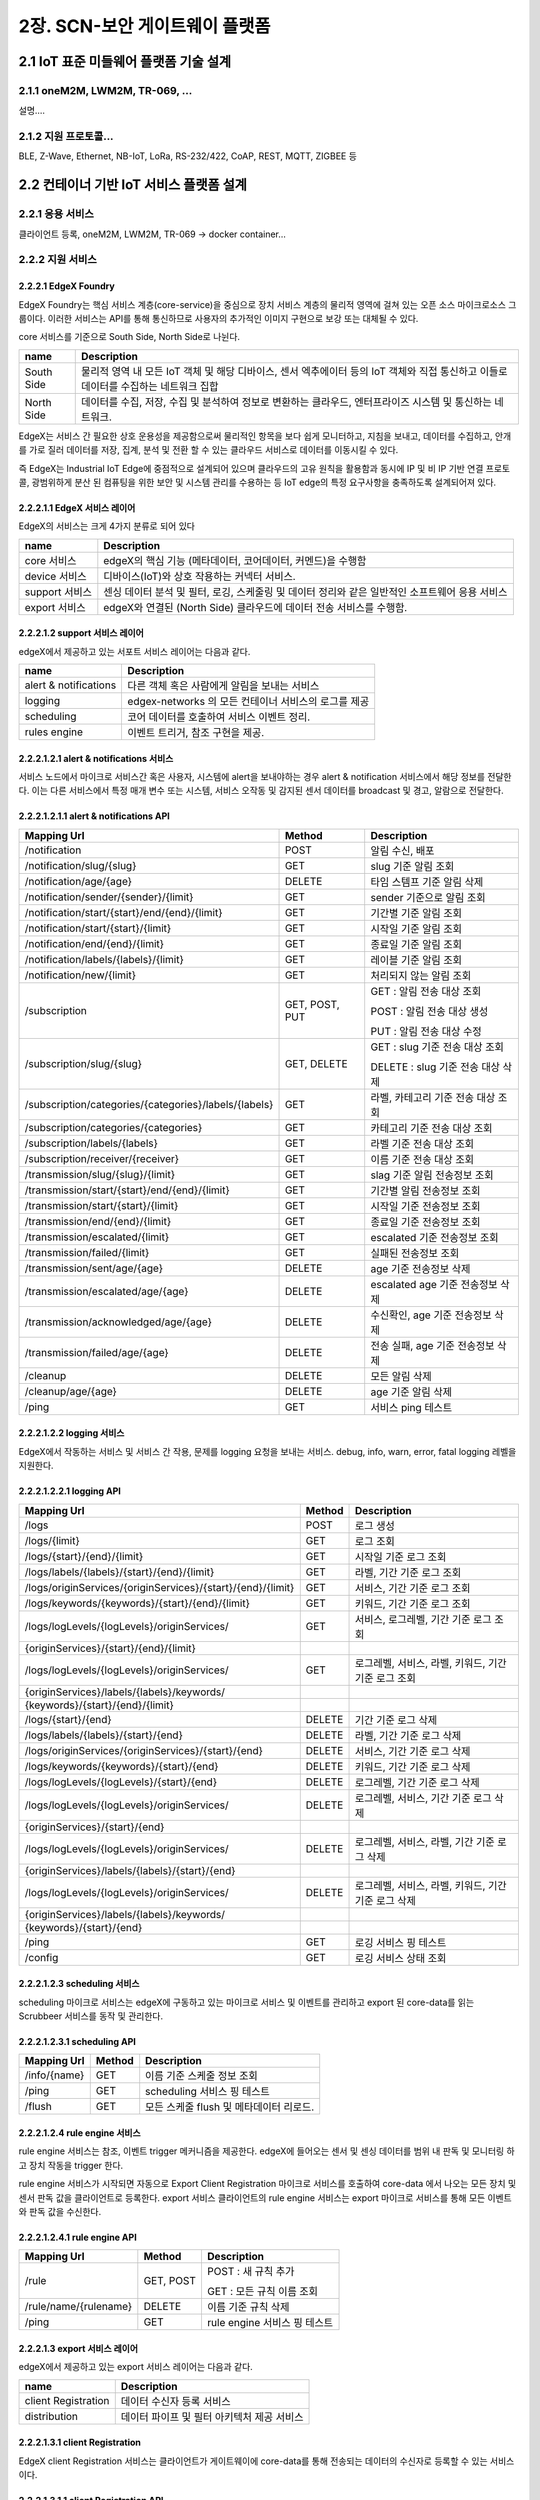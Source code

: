 2장.  SCN-보안 게이트웨이 플랫폼
=======================================

2.1 IoT 표준 미들웨어 플랫폼 기술 설계
--------------------------------------

2.1.1 oneM2M, LWM2M, TR-069, ... 
~~~~~~~~~~~~~~~~~~~~~~~~~~~~~~~~~~
설명....


2.1.2 지원 프로토콜...
~~~~~~~~~~~~~~~~~~~~~~~
BLE, Z-Wave, Ethernet, NB-IoT, LoRa, RS-232/422, CoAP, REST, MQTT, ZIGBEE 등


2.2 컨테이너 기반 IoT 서비스 플랫폼 설계
---------------------------------------------

2.2.1 응용 서비스
~~~~~~~~~~~~~~~~~~~~~~~~
클라이언트 등록, oneM2M, LWM2M, TR-069 -> docker container...

2.2.2 지원 서비스
~~~~~~~~~~~~~~~~~~~~~~~~

2.2.2.1 EdgeX Foundry
^^^^^^^^^^^^^^^^^^^^^^^^
EdgeX Foundry는 핵심 서비스 계층(core-service)을 중심으로 장치 서비스
계층의 물리적 영역에 걸쳐 있는 오픈 소스 마이크로소스 그룹이다.
이러한 서비스는 API를 통해 통신하므로 사용자의 추가적인 이미지 구현으로
보강 또는 대체될 수 있다.

.. image:: images/2.2.2.1-EdgeX구조.png
   :scale: 20 %
   :alt: alternate text

core 서비스를 기준으로 South Side, North Side로 나뉜다.

========== ===================================================================================================================================
**name**   **Description**
========== ===================================================================================================================================
South Side 물리적 영역 내 모든 IoT 객체 및 해당 디바이스, 센서 엑추에이터 등의 IoT 객체와 직접 통신하고 이들로 데이터를 수집하는 네트워크 집합
North Side 데이터를 수집, 저장, 수집 및 분석하여 정보로 변환하는 클라우드, 엔터프라이즈 시스템 및 통신하는 네트워크.
========== ===================================================================================================================================

EdgeX는 서비스 간 필요한 상호 운용성을 제공함으로써 물리적인 항목을 보다
쉽게 ​​모니터하고, 지침을 보내고, 데이터를 수집하고, 안개를 가로 질러
데이터를 저장, 집계, 분석 및 전환 할 수 있는 클라우드 서비스로 데이터를
이동시킬 수 있다.

.. image:: images/2.2.2.1-EdgeX범위.png
   :scale: 20 %
   :alt: alternate text

즉 EdgeX는 Industrial IoT Edge에 중점적으로 설계되어 있으며 클라우드의
고유 원칙을 활용함과 동시에 IP 및 비 IP 기반 연결 프로토콜, 광범위하게
분산 된 컴퓨팅을 위한 보안 및 시스템 관리를 수용하는 등 IoT edge의 특정
요구사항을 충족하도록 설계되어져 있다.

2.2.2.1.1 EdgeX 서비스 레이어
^^^^^^^^^^^^^^^^^^^^^^^^^^^^^^^^
EdgeX의 서비스는 크게 4가지 분류로 되어 있다

============== ==============================================================================================
**name**       **Description**
============== ==============================================================================================
core 서비스    edgeX의 핵심 기능 (메타데이터, 코어데이터, 커멘드)을 수행함
device 서비스  디바이스(IoT)와 상호 작용하는 커넥터 서비스.
support 서비스 센싱 데이터 분석 및 필터, 로깅, 스케줄링 및 데이터 정리와 같은 일반적인 소프트웨어 응용 서비스
export 서비스  edgeX와 연결된 (North Side) 클라우드에 데이터 전송 서비스를 수행함.
============== ==============================================================================================


2.2.2.1.2 support 서비스 레이어
^^^^^^^^^^^^^^^^^^^^^^^^^^^^^^^^

edgeX에서 제공하고 있는 서포트 서비스 레이어는 다음과 같다.

===================== ====================================================
**name**              **Description**
===================== ====================================================
alert & notifications 다른 객체 혹은 사람에게 알림을 보내는 서비스
logging               edgex-networks 의 모든 컨테이너 서비스의 로그를 제공
scheduling            코어 데이터를 호출하여 서비스 이벤트 정리.
rules engine          이벤트 트리거, 참조 구현을 제공.
===================== ====================================================


2.2.2.1.2.1 alert & notifications 서비스
^^^^^^^^^^^^^^^^^^^^^^^^^^^^^^^^^^^^^^^^^^

서비스 노드에서 마이크로 서비스간 혹은 사용자, 시스템에 alert을
보내야하는 경우 alert & notification 서비스에서 해당 정보를 전달한다.
이는 다른 서비스에서 특정 매개 변수 또는 시스템, 서비스 오작동 및 감지된
센서 데이터를 broadcast 및 경고, 알람으로 전달한다.

.. image:: images/2.2.2.2.2.1-alert_notification서비스.png
   :scale: 20 %
   :alt: alternate text

2.2.2.1.2.1.1 alert & notifications API
^^^^^^^^^^^^^^^^^^^^^^^^^^^^^^^^^^^^^^^^^^^^^^^^^

===================================================== ============== ==================================
**Mapping Url**                                       **Method**     **Description**
===================================================== ============== ==================================
/notification                                         POST           알림 수신, 배포
/notification/slug/{slug}                             GET            slug 기준 알림 조회
/notification/age/{age}                               DELETE         타임 스템프 기준 알림 삭제
/notification/sender/{sender}/{limit}                 GET            sender 기준으로 알림 조회
/notification/start/{start}/end/{end}/{limit}         GET            기간별 기준 알림 조회
/notification/start/{start}/{limit}                   GET            시작일 기준 알림 조회
/notification/end/{end}/{limit}                       GET            종료일 기준 알림 조회
/notification/labels/{labels}/{limit}                 GET            레이블 기준 알림 조회
/notification/new/{limit}                             GET            처리되지 않는 알림 조회
/subscription                                         GET, POST, PUT GET : 알림 전송 대상 조회

                                                                     POST : 알림 전송 대상 생성

                                                                     PUT : 알림 전송 대상 수정
/subscription/slug/{slug}                             GET, DELETE    GET : slug 기준 전송 대상 조회

                                                                     DELETE : slug 기준 전송 대상 삭제
/subscription/categories/{categories}/labels/{labels} GET            라벨, 카테고리 기준 전송 대상 조회
/subscription/categories/{categories}                 GET            카테고리 기준 전송 대상 조회
/subscription/labels/{labels}                         GET            라벨 기준 전송 대상 조회
/subscription/receiver/{receiver}                     GET            이름 기준 전송 대상 조회
/transmission/slug/{slug}/{limit}                     GET            slag 기준 알림 전송정보 조회
/transmission/start/{start}/end/{end}/{limit}         GET            기간별 알림 전송정보 조회
/transmission/start/{start}/{limit}                   GET            시작일 기준 전송정보 조회
/transmission/end/{end}/{limit}                       GET            종료일 기준 전송정보 조회
/transmission/escalated/{limit}                       GET            escalated 기준 전송정보 조회
/transmission/failed/{limit}                          GET            실패된 전송정보 조회
/transmission/sent/age/{age}                          DELETE         age 기준 전송정보 삭제
/transmission/escalated/age/{age}                     DELETE         escalated age 기준 전송정보 삭제
/transmission/acknowledged/age/{age}                  DELETE         수신확인, age 기준 전송정보 삭제
/transmission/failed/age/{age}                        DELETE         전송 실패, age 기준 전송정보 삭제
/cleanup                                              DELETE         모든 알림 삭제
/cleanup/age/{age}                                    DELETE         age 기준 알림 삭제
/ping                                                 GET            서비스 ping 테스트
===================================================== ============== ==================================

2.2.2.1.2.2 logging 서비스
^^^^^^^^^^^^^^^^^^^^^^^^^^^^^^

EdgeX에서 작동하는 서비스 및 서비스 간 작용, 문제를 logging 요청을
보내는 서비스. debug, info, warn, error, fatal logging 레벨을 지원한다.

.. image:: images/2.2.2.2.2.2-logging서비스.png
   :scale: 20 %
   :alt: alternate text


2.2.2.1.2.2.1 logging API
^^^^^^^^^^^^^^^^^^^^^^^^^^

=========================================================== ========== ===================================================
**Mapping Url**                                             **Method** **Description**
=========================================================== ========== ===================================================
/logs                                                       POST       로그 생성
/logs/{limit}                                               GET        로그 조회
/logs/{start}/{end}/{limit}                                 GET        시작일 기준 로그 조회
/logs/labels/{labels}/{start}/{end}/{limit}                 GET        라벨, 기간 기준 로그 조회
/logs/originServices/{originServices}/{start}/{end}/{limit} GET        서비스, 기간 기준 로그 조회
/logs/keywords/{keywords}/{start}/{end}/{limit}             GET        키워드, 기간 기준 로그 조회
/logs/logLevels/{logLevels}/originServices/                 GET        서비스, 로그레벨, 기간 기준 로그 조회
{originServices}/{start}/{end}/{limit}
/logs/logLevels/{logLevels}/originServices/                 GET        로그레벨, 서비스, 라벨, 키워드, 기간 기준 로그 조회
{originServices}/labels/{labels}/keywords/
{keywords}/{start}/{end}/{limit}
/logs/{start}/{end}                                         DELETE     기간 기준 로그 삭제
/logs/labels/{labels}/{start}/{end}                         DELETE     라벨, 기간 기준 로그 삭제
/logs/originServices/{originServices}/{start}/{end}         DELETE     서비스, 기간 기준 로그 삭제
/logs/keywords/{keywords}/{start}/{end}                     DELETE     키워드, 기간 기준 로그 삭제
/logs/logLevels/{logLevels}/{start}/{end}                   DELETE     로그레벨, 기간 기준 로그 삭제
/logs/logLevels/{logLevels}/originServices/                 DELETE     로그레벨, 서비스, 기간 기준 로그 삭제
{originServices}/{start}/{end}
/logs/logLevels/{logLevels}/originServices/                 DELETE     로그레벨, 서비스, 라벨, 기간 기준 로그 삭제
{originServices}/labels/{labels}/{start}/{end}
/logs/logLevels/{logLevels}/originServices/                 DELETE     로그레벨, 서비스, 라벨, 키워드, 기간 기준 로그 삭제
{originServices}/labels/{labels}/keywords/
{keywords}/{start}/{end}
/ping                                                       GET        로깅 서비스 핑 테스트
/config                                                     GET        로깅 서비스 상태 조회
=========================================================== ========== ===================================================




2.2.2.1.2.3 scheduling 서비스
^^^^^^^^^^^^^^^^^^^^^^^^^^^^^^

scheduling 마이크로 서비스는 edgeX에 구동하고 있는 마이크로 서비스 및
이벤트를 관리하고 export 된 core-data를 읽는 Scrubbeer 서비스를 동작 및
관리한다.


2.2.2.1.2.3.1 scheduling API
^^^^^^^^^^^^^^^^^^^^^^^^^^^^^^

=============== ========== =======================================
**Mapping Url** **Method** **Description**
=============== ========== =======================================
/info/{name}    GET        이름 기준 스케줄 정보 조회
/ping           GET        scheduling 서비스 핑 테스트
/flush          GET        모든 스케줄 flush 및 메타데이터 리로드.
=============== ========== =======================================

2.2.2.1.2.4 rule engine 서비스
^^^^^^^^^^^^^^^^^^^^^^^^^^^^^^

rule engine 서비스는 참조, 이벤트 trigger 메커니즘을 제공한다. edgeX에
들어오는 센서 및 센싱 데이터를 범위 내 판독 및 모니터링 하고 장치 작동을
trigger 한다.

.. image:: images/2.2.2.2.2.3-rule_engine서비스.png
   :scale: 20 %
   :alt: alternate text

rule engine 서비스가 시작되면 자동으로 Export Client Registration
마이크로 서비스를 호출하여 core-data 에서 나오는 모든 장치 및 센서 판독
값을 클라이언트로 등록한다. export 서비스 클라이언트의 rule engine
서비스는 export 마이크로 서비스를 통해 모든 이벤트와 판독 값을 수신한다.

2.2.2.1.2.4.1 rule engine API
^^^^^^^^^^^^^^^^^^^^^^^^^^^^^^

===================== ========== ============================
**Mapping Url**       **Method** **Description**
===================== ========== ============================
/rule                 GET, POST  POST : 새 규칙 추가

                                 GET : 모든 규칙 이름 조회
/rule/name/{rulename} DELETE     이름 기준 규칙 삭제
/ping                 GET        rule engine 서비스 핑 테스트
===================== ========== ============================

2.2.2.1.3 export 서비스 레이어
^^^^^^^^^^^^^^^^^^^^^^^^^^^^^^^^^^^^

edgeX에서 제공하고 있는 export 서비스 레이어는 다음과 같다.

=================== ==========================================
**name**            **Description**
=================== ==========================================
client Registration 데이터 수신자 등록 서비스
distribution        데이터 파이프 및 필터 아키텍처 제공 서비스
=================== ==========================================

2.2.2.1.3.1 client Registration
^^^^^^^^^^^^^^^^^^^^^^^^^^^^^^^^^^^^^^
EdgeX client Registration 서비스는 클라이언트가 게이트웨이에 core-data를
통해 전송되는 데이터의 수신자로 등록할 수 있는 서비스이다.

.. image:: images/2.2.2.2.1.1-client_registraing서비스.png
   :scale: 20 %
   :alt: alternate text

2.2.2.1.3.1.1 client Registration API
^^^^^^^^^^^^^^^^^^^^^^^^^^^^^^^^^^^^^^

============================== ============== ====================================
**Mapping Url**                **Method**     **Description**
============================== ============== ====================================
/registration/id/{id}          DELETE         DB Id 기준 클라이언트 삭제
/registration/name/{name}      DELETE, GET    DETEL : 이름 기준 클라이언트 삭제

                                              GET : 이름 기준 클라이언트 조회
/registration/{id}             GET            ID 기준으로 클라이언트 조회
/registration                  POST, GET, PUT POST : 클라이언트 등록
                                              PUT : 클라이언트 수정
                                              GET : 모든 클라이언트 조회
/registration/reference/{type} GET            type 기준 클라이언트 조회
/ping                          GET            client Registration 핑 테스트
/config                        GET            client Registration 서비스 상태 조회
============================== ============== ====================================

2.2.2.1.3.2 distribution
^^^^^^^^^^^^^^^^^^^^^^^^^

distribution(Export Distro) 서비스는 메세지 대기열을 통해 core data에서
데이터를 수신 한 다음 등록된 클라이언트 별로 데이터를 필터링 및 변환,
포맷화 한다. 이후 클라이언트가 데이터를 요청하면 REST, MQTT, 0MQ를 통해
클라이언트 엔트 포인트에 데이터를 전달한다.

distribution서비스는 엔터프라이즈 응용 프로그램 통합 패턴을 기반으로
하는 파이프 및 필터 아키텍처로 설계되어 있다.

.. image:: images/2.2.2.2.1.2-distribution서비스.png
   :scale: 20 %
   :alt: alternate text

기본적으로 core-data는 각 장치 또는 센서 이벤트를 판독 값과 함께 ZeroMQ
주체로 비동기 적으로 push된다. distribution 서비스는 들어오는 이벤트에
대한 push된 해당 항목을 수신한 후, 수신된 이벤트는 메시지로 처리되고
export distribution 파이프 및 필터를 통해 전송되어 등록 된 클라이언트에
배포된다.


2.2.3 코어 서비스
~~~~~~~~~~~~~~~~~~~~~~~~

2.2.3.1 코어 서비스 레이어
^^^^^^^^^^^^^^^^^^^^^^^^^^^^^

CS (Core Services) 레이어는 가장자리의 북쪽 레이어와 남쪽 레이어를
분리한다. 코어서비스에는 다음 구성 요소가 포함하고 있다.

================= ==============================================================================================================================================================
**name**          **Description**
================= ==============================================================================================================================================================
Core data         South Side 로부터 수집 된 데이터에 대한 지속성 저장소 및 관련 관리 서비스.
Command           North Side의 South Side 작동 제어 요청을 제어하는 ​서비스
Metadata          EdgeX Foundry에 연결된 개체에 대한 메타 데이터의 저장소 및 관련 관리 서비스. 새로운 장치를 프로비저닝하고 소유 한 장치 서비스와 쌍을 이룰 수 있는 기능을 제공.
Registry & Config 다른 EdgeX Foundry 마이크로서비스에 EdgeX Foundry 및 마이크로서비스 구성 특성(즉, 초기화 값의 리포지토리) 내에서 관련 서비스에 대한 정보를 제공.
================= ==============================================================================================================================================================

2.2.3.1.1 코어 데이터 서비스
^^^^^^^^^^^^^^^^^^^^^^^^^^^^^^^^^^^

코어 데이터 서비스는 장치 및 센서에서 수집한 데이터 판독을 위해 중앙
집중식 지속성 기능을 제공한다. 이는 달리 말하자면 전송 된 장치 및 센서가
수집한 센싱 데이터를 유지하는 서비스이다. 또한 REST API를 사용하여
데이터를 로컬 저장소 또는 저장소 외부로 이동하는 역활을 하며 ZeroMQ를
통해 export 서비스 레이어로 데이터를 이동시킨다.

2.2.3.1.1.1 코어 데이터 서비스 데이터 모델
^^^^^^^^^^^^^^^^^^^^^^^^^^^^^^^^^^^^^^^^^^^^

.. image:: images/3.2.3.1-core-data서비스.png
   :scale: 20 %
   :alt: alternate text

2.2.3.1.1.2 코어 데이터 서비스 데이터 사전
^^^^^^^^^^^^^^^^^^^^^^^^^^^^^^^^^^^^^^^^^^^^^^^^^^

================ =============================
**name**         **Description**
================ =============================
Event            - ID Device

                 - Identifier

                 - Collection of Readings
Reading          키 - 값 쌍으로 이루어져 있다.
Value Descriptor 로그 파일을 지정함
================ =============================

2.2.3.1.1.3 코어 데이터 API
^^^^^^^^^^^^^^^^^^^^^^^^^^^^

========================================== ============== ==============================================
**Mapping Url**                            **Method**     **Description**
========================================== ============== ==============================================
/event                                     POST, PUT, GET | POST : 새 이벤트 추가
                                                          | PUT : 이벤트 데이터 수정

                                                          GET : 모든 이벤트 조회
/event/{id}                                GET            id 기준 이벤트 조회
/event/count                               GET            core-data 내 이벤트 갯수 조회
/event/count/{deviceId}                    GET            디바이스 id 기준 core-data 이벤트 갯수 조회
/event/id/{id}                             DELETE, PUT    DELETE : DB id 기준 이벤트 삭제
                                                          PUT : DB id 기준 이벤트 수정
/event/device/{deviceId}/{limit}           GET            디바이스 id 기준 지정 갯수 만큼 이벤트 조회
/event/device/{deviceId}                   DELETE         디바이스 id 기준 이벤트 조회
/event/{start}/{end}/{limit}               GET            기간, 지정 갯수 만큼 이벤트 조회
/event/device/{deviceId}                   GET            디바이스 id, 판독 값 기준으로 이벤트 조회

/valuedescriptor/{valuedescriptor}/{limit}
/event/removeold/age/{age}                 DELETE         age 기준 이벤트 삭제
/event/scrub                               DELETE         scrub 관련 푸시 이벤트 전체 삭제
/reading                                   POST, PUT, GET POST : 리소스 추가

                                                          PUT : 리소스 수정

                                                          GET : 전체 리소스 조회
/reading/count                             GET            전체 리소스 갯수 조회
/reading/{id}                              GET            id 기준 리소스 조회
/reading/id/{id}                           DELETE         id 기준 리소스 삭제
/reading/device/{deviceId}/{limit}         GET            디바이스 id, 갯수 기준 조회
/reading/name/{name}/device/               GET            리소스 이름, 디바이스 이름(id), 갯수 기준 조회

{device}/{limit}
/reading/name/{name}/{limit}               GET            리소스 이름, 갯수 기준 조회
/reading/uomlabel/{uomLabel}/{limit}       GET            UoM 레이블, 갯수 기준 조회
/reading/label/{label}/{limit}             GET            라벨, 갯수 기준 조회
/reading/type/{type}/{limit}               GET            타입, 갯수 기준 조회
/reading/{start}/{end}/{limit}             GET            기간별 기준 조회
/valuedescriptor                           POST, PUT, GET | POST : 값 설명자 생성
                                                          | PUT : 값 설명자 수정

                                                          GET : 값 설명자 조회
/valuedescriptor/id/{id}                   DELETE         id 기준 값 설명자 삭제
/valuedescriptor/name/{name}               GET, DELETE    GET : 이름 기준 값 설명자 조회

                                                          DELETE : 이름 기준 값 설명자 삭제
/valuedescriptor/{id}                      GET            id 기준 값 설명 자 조회
/valuedescriptor/devicename/{name}         GET            디바이스 이름 기준 연관된 모든 값 설명자 조회
/valuedescriptor/deviceid/{id}             GET            디바이스 id 기준 연관된 모든 값 설명자 조회
/valuedescriptor/uomlabel/{uomLabel}       GET            UoM 라벨 기준 연관된 모든 값 설명자 조회
/valuedescriptor/label/{label}             GET            레이블 기준 값 설명자 조회
/ping                                      GET            core-data 서비스 핑 테스트
/config                                    GET            core-data 서비스 상태 조회
========================================== ============== ==============================================

2.2.3.1.2 커멘드 서비스
^^^^^^^^^^^^^^^^^^^^^^^^^^^^^^^^^^^^^^^

커멘드 서비스는 장치 및 센서에 명령 또는 동작을 할 수 있게 하는
서비스이다. 장치에 대한 명령은 GET 명령, 장치 또는 센서의 데이터 요청 및
명령 PUT, EdgeX Foundry에서 작업을 수행하거나 새 설정 또는 데이터를
수신하라는 요청을 통해 이루어지며 또한 장치 및 센서 주변에 보호 계층을
제공하고 있다.

2.2.3.1.1.1 코어 데이터 서비스 시퀀스
^^^^^^^^^^^^^^^^^^^^^^^^^^^^^^^^^^^^^^^^^^^^

.. image:: images/3.2.3.2-core-command서비스.png
   :scale: 20 %
   :alt: alternate text

2.2.3.1.2.2 커멘드 API
^^^^^^^^^^^^^^^^^^^^^^^^^^^^^^

=========================================== ========== ================================================
**Mapping Url**                             **Method** **Description**
=========================================== ========== ================================================
/ping                                       GET        core-command 서비스 핑 테스트
/config                                     GET        core- command 서비스 상태 조회
/metrics                                    GET        서비스의 metrics 상태 정보 조회
/device/{id}/command/{commandid}            GET, PUT   GET : 디바이스 id, 커멘드 id 기준 연관 장치 조회

                                                       PUT : 디바이스 id, 커멘드 id 기준 정보 수정
/device/{id}/adminstate/{adminState}        PUT        디바이스 id 기준 관리자 상태 정보 수정
/device/{id}/opstate/{opState}              PUT        디바이스 id 기준 장치 op상태 정보수정
/device/{id}                                GET        디바이스 id 기준 커멘드 offering 조회
/device/name/{name}/adminstate/{adminState} PUT        디바이스 이름 기준 장치 관리자 상태 정보 수정
/device/name/{name}/opstate/{opState}       PUT        디바이스 이름 기준 장치 op상태 정보 수정
/device/name/{name}                         GET        장치 이름 기준 장치 커멘드 정보 조회
/device                                     GET        모든 장치 커멘드 정보 조회
=========================================== ========== ================================================

2.2.3.1.3 메타데이터 서비스
^^^^^^^^^^^^^^^^^^^^^^^^^^^^^^^^^^^^^^^^^^^^

메타 데이터 서비스는 장치, 센서에 대한 정보, 데이터 및 유형, 명령 그리고
다른 서비스에서 사용하는 장치 및 센서와 통신에 필요한 메타데이터를
관리하는 서비스이다.

2.2.3.1.3.1 메타데이터 서비스 시퀸스
^^^^^^^^^^^^^^^^^^^^^^^^^^^^^^^^^^^^^^^^^^^^

.. image:: images/3.2.3.3-core-metadata서비스.png
   :scale: 20 %
   :alt: alternate text


2.2.3.1.3.2 메타 데이터 API
^^^^^^^^^^^^^^^^^^^^^^^^^^^^^^^^^^^^^^^^^^^^

============================================== ============== ====================================================
**Mapping Url**                                **Method**     **Description**
============================================== ============== ====================================================
/ping                                          GET            core-metadata 서비스 핑 테스트
/config                                        GET            core- metadata 서비스 상태 조회
/device/id/{id}                                DELETE         디바이스 id 기준 디바이스 삭제
/device/check/{token}                          GET            id, 이름 기준 장치 리소스 조회
/device/name/{name}/opstate/{opState}          PUT            장치 이름 기준 상태 수정
/device/name/{name}/adminstate/{adminState}    PUT            장치 이름 기준 관리 상태 수정
/device/name/{name}/lastreported/{time}        PUT            장치 이름 기준 시간 수정
/device/name/{name}/lastreported/              PUT            장치 이름 기준 변경사항 알림 여부 수정

{time}/{notify}
/device/name/{name}/lastconnected/{time}       PUT            장치 이름 기준 마지막 연결 정보 수정
/device/name/{name}/lastconnected/             PUT            장치 이름 기준 마지막 통신 시간 설정

{time}/{notify}
/device/name/{name}                            GET, DELETE    GET : 장치 이름 기준 정보 조회

                                                              DELETE : 장치 이름 기준 정보 삭제
/device/{id}/opstate/{opState}                 PUT            장치 id 기준 op 상태 수정
/device/{id}/adminstate/{adminState}           PUT            장치 id 기준 관리자 상태 수정
/device/{id}/lastreported/{time}               PUT            장치 id 기준 시간 수정
/device/{id}/lastreported/{time}/{notify}      PUT            장치 id 기준 시간 변경사항 알림 여부 수정
/device/{id}/lastconnected/{time}              PUT            장치 id 기준 마지막 통신 시간 설정
/device/{id}/lastconnected/{time}/{notify}     PUT            장치 id 기준 시간 변경사항 알림여부 설정
/device/{id}                                   GET            장치 id 기준 정보 조회
/device/label/{label}                          GET            장치 레이블 기준 정보 조회
/device/profile/{profileId}                    GET            장치 프로파일 id 기준 정보 조회
/device/service/{serviceId}                    GET            장치 서비스id 기준 정보 조회
/device/servicename/{servicename}              GET            장치 서비스 이름 기준 정보 조회
/device/addressablename/{addressablename}      GET            장치 주소 이름 기준 정보 조회
/device/profilename/{profilename}              GET            장치 프로파일 이름 기준 정보 조회
/device/addressable/{addressableId}            GET            장치 주소 id 기준 정보 조회
/device                                        POST, PUT, GET POST : 새로운 장치 생성
                                                              PUT : 장치 정보 수정
                                                              GET : 모든 장치 정보 조회
/deviceprofile/id/{id}                         DELETE         프로파일 id 기준 디바이스 프로파일 정보 삭제
/deviceprofile/manufacturer/{manufacturer}     GET            제조업체, 모델 기준 디바이스 프로파일 조회

/model/{model}
/deviceprofile/manufacturer/{manufacturer}     GET            제조업체 기준 디바이스 프로파일 조회
/deviceprofile/name/{name}                     GET, DELETE    GET : 디바이스 프로파일 이름 기준 프로파일 조회

                                                              DELETE : 디바이스 프로파일 이름 기준 프로파일 삭제
/deviceprofile/uploadfile                      POST           디바이스 프로파일 YAML 파일 등록
/deviceprofile/{id}                            GET            디바이스 프로파일 id 기준 프로파일 정보 조회
/deviceprofile/upload                          POST           디바이스 프로파일 YAML 업로드
/deviceprofile/yaml/name/{name}                GET            yaml 파일 이름 기준 디바이스 프로파일 조회
/deviceprofile/yaml/{id}                       GET            yaml 파일 id 기준 디바이스 프로파일 조회
/deviceprofile/model/{model}                   GET            모델 이름 기준 디바이스 프로파일 조회
/deviceprofile/label/{label}                   GET            레이블 기준 디바이스 프로파일 정보 조회
/deviceprofile                                 POST, PUT, GET POST : 디바이스 프로파일 등록

                                                              PUT : 디바이스 프로파일 수정

                                                              GET : 모든 디바이스 프로파일 조회
/devicereport/id/{id}                          DELETE         id 기준 디바이스 리포트 삭제
/devicereport/name/{name}                      GET, DELETE    GET : 이름 기준 디바이스 리포트 조회

                                                              DELETE : 이름 기준 디바이스 리포드 삭제
/devicereport/{id}                             GET            ID 기준 디바이스 리포트 조회
/devicereport/devicename/{devicename}          GET            디바이스 이름 기준 디바이스 리포트 조회
/devicereport/valueDescriptorsFor/{devicename} GET            디바이스 이름 기준 디바이스 값 설명자 이름 목록 조회
/devicereport                                  POST, PUT, GET POST : 디바이스 리포트 생성

                                                              PUT : 디바이스 리포트 수정

                                                              GET : 디바이스 리포트 조회
/deviceservice/id/{id}                         DELETE         id 기준 디바이스 리포트 삭제
/deviceservice/addressablename                 GET            주소 지정 이름 기준 모든 연결된 장치 서비스 조회

/{addressablename}
/deviceservice/name/{name}/opstate/{opState}   PUT            디바이스 서비스 이름 기준 상태 정보 수정
/deviceservice/name/{name}/                    PUT            디바이스 서비스 이름 기준 관리자 상태 정보 수정

adminstate/{adminState}
/deviceservice/name/{name}                     PUT            디바이스 서비스 이름 기준 마지막 report 시간 수정

/lastreported/{time}
/deviceservice/name/{name}                     PUT            디바이스 서비스 이름 기준 마지막 접속 시간 수정

/lastconnected/{time}
/deviceservice/name/{name}                     GET, DELETE    GET : 디바이스 서비스 이름 기준 정보 조회

                                                              DELETE : 디바이스 서비스 이름 기준 정보 삭제
/deviceservice/{id}/opstate/{opState}          PUT            디바이스 서비스 아이디 기준 상태 정보 수정
/deviceservice/{id}/adminstate/{adminState}    PUT            디바이스 서비스 아이디 기준 관리자 상태 정보 수정
/deviceservice/{id}/lastreported/{time}        PUT            디바이스 서비스 아이디 기준 마지막 report 시간 수정
/deviceservice/{id}/lastconnected/{time}       PUT            디바이스 서비스 아이디 기준 마지막 접속 시간 수정
/deviceservice/{id}                            GET            디바이스 서비스 아이디 기준 정보 조회
/deviceservice/addressable/{addressableId}     GET            디바이스 서비스 지정 주소 기준 정보 조회
/deviceservice/label/{label}                   GET            디바이스 서비스 레이블 기준 정보 조회
/deviceservice                                 POST PUT, GET  POST : 디바이스 서비스 생성

                                                              PUT : 디바이스 서비스 수정

                                                              GET : 전체 디바이스 서비스 조회
/scheduleevent/id/{id}                         DELETE         스케줄 이벤트 아이디 기준 삭제
/scheduleevent/name/{name}                     GET, DELETE    GET : 스케줄 이벤트 이름 기준 정보 조회

                                                              DELETE : 스케줄 이벤트 이름 기준 정보 삭제
/scheduleevent/{id}                            GET            스케줄 이벤트 id 기준 정보 조회
/scheduleevent                                 POST, PUT, GET POST : 스케줄 이벤트 생성

                                                              PUT : 스케줄 이벤트 수정

                                                              GET : 전체 스케줄 이벤트 조회
/schedule/id/{id}                              DELETE         스케줄 아이디 기준 정보 삭제
/schedule/{id}                                 GET            스케줄 아이디 기준 정보 조회
/schedule/name/{name}                          GET, DELETE    GET : 스케줄 이름 기준 정보 조회

                                                              DELETE : 스케줄 이름 기준 정보 삭제
/schedule                                      POST, PUT, GET POST : 스케줄 생성

                                                              PUT : 스케줄 수정

                                                              GET : 전체 스케줄 정보 조회
/provisionwatcher/id/{id}                      DELETE         감시자 아이디 기준 감시자 정보 제거
/provisionwatcher/{id}                         GET            감시자 아이디 기준 정보 조회
/provisionwatcher/name/{name}                  GET, DELETE    GET : 감시자 이름 기준 정보 조회

                                                              DELETE : 감시자 이름 기준 정보 삭제
/provisionwatcher/profile/{profileId}          GET            프로파일 id 기준 감시자 정보 조회
/provisionwatcher/profilename/{profilename}    GET            프로파일 이름 기준 감시자 정보 조회
/provisionwatcher/service/{serviceId}          GET            서비스 id 기준 감시자 정보 조회
/provisionwatcher/servicename/{servicename}    GET            서비스 이름 기준 감시자 정보 조회
/provisionwatcher/identifier/{key}/{value}     GET            키/값 쌍 기준 감시자 정보 조회
/provisionwatcher                              POST, PUT, GET POST : 감시자 생성

                                                              PUT : 감시자 정보 수정

                                                              GET : 모든 감시자 정보 조회
/addressable/id/{id}                           DELETE         주소 지정 아이디 기준 주소 삭제
/addressable/{id}                              GET            주소 지정 아이디 기준 정보 조회
/addressable/name/{name}                       DELETE, GET    주소 지정 이름 기준 정보 조회
/addressable/topic/{topic}                     GET            주소 지정 topic 기준 정보 조회
/addressable/port/{port}                       GET            주소 지정 port 기준 정보 조회
/addressable/publisher/{publisher}             GET            주소 지정 게시자 기준 정보 조회
/addressable/address/{address}                 GET            주소 지정 주소 기준 정보 조회
/addressable                                   POST, PUT, GET POST : 주소 생성

                                                              PUT : 주소 수정

                                                              GET : 모든 주소 정보 조회
/command/id/{id}                               DELETE         명령 id 기준 정보 삭제
/command/{id}                                  GET            명령 ID 기준 정보 조회
/command/name/{name}                           GET            명령 이름 기준 정보 조회
/command                                       POST, PUT, GET | POST : 명령 생성
                                                              | PUT : 명령 수정

                                                              GET : 모든 명령 정보 조회
============================================== ============== ====================================================


2.3 네트워크 트래픽 제어 기술 설계
------------------------------------

2.3.1 OVS(Open Virtual Switch)
~~~~~~~~~~~~~~~~~~~~~~~~~~~~~~~~~
설명....


2.4 IoT 서비스 Register 관리 설계
---------------------------------

2.4.1 Docker Repository
~~~~~~~~~~~~~~~~~~~~~~~~~~
설명....
